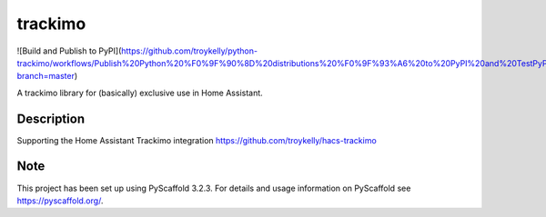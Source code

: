 ========
trackimo
========
![Build and Publish to PyPI](https://github.com/troykelly/python-trackimo/workflows/Publish%20Python%20%F0%9F%90%8D%20distributions%20%F0%9F%93%A6%20to%20PyPI%20and%20TestPyPI/badge.svg?branch=master)

A trackimo library for (basically) exclusive use in Home Assistant.


Description
===========

Supporting the Home Assistant Trackimo integration https://github.com/troykelly/hacs-trackimo


Note
====

This project has been set up using PyScaffold 3.2.3. For details and usage
information on PyScaffold see https://pyscaffold.org/.
